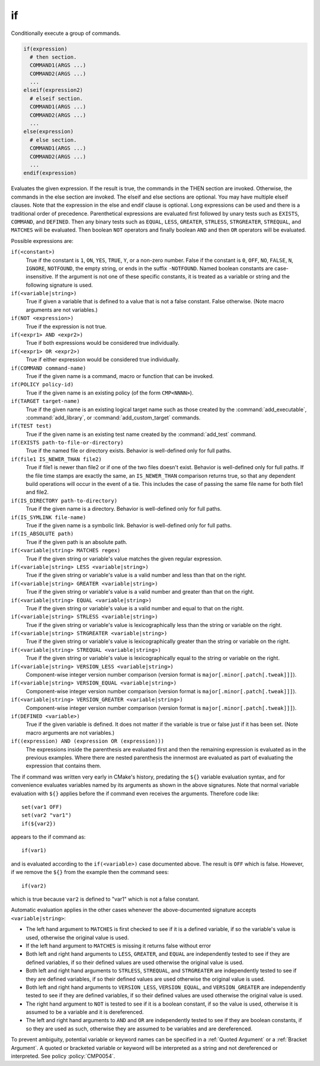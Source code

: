 if
--

Conditionally execute a group of commands.

.. code-block:: cmake

 if(expression)
   # then section.
   COMMAND1(ARGS ...)
   COMMAND2(ARGS ...)
   ...
 elseif(expression2)
   # elseif section.
   COMMAND1(ARGS ...)
   COMMAND2(ARGS ...)
   ...
 else(expression)
   # else section.
   COMMAND1(ARGS ...)
   COMMAND2(ARGS ...)
   ...
 endif(expression)

Evaluates the given expression.  If the result is true, the commands
in the THEN section are invoked.  Otherwise, the commands in the else
section are invoked.  The elseif and else sections are optional.  You
may have multiple elseif clauses.  Note that the expression in the
else and endif clause is optional.  Long expressions can be used and
there is a traditional order of precedence.  Parenthetical expressions
are evaluated first followed by unary tests such as ``EXISTS``,
``COMMAND``, and ``DEFINED``.  Then any binary tests such as
``EQUAL``, ``LESS``, ``GREATER``, ``STRLESS``, ``STRGREATER``,
``STREQUAL``, and ``MATCHES`` will be evaluated.  Then boolean ``NOT``
operators and finally boolean ``AND`` and then ``OR`` operators will
be evaluated.

Possible expressions are:

``if(<constant>)``
 True if the constant is ``1``, ``ON``, ``YES``, ``TRUE``, ``Y``,
 or a non-zero number.  False if the constant is ``0``, ``OFF``,
 ``NO``, ``FALSE``, ``N``, ``IGNORE``, ``NOTFOUND``, the empty string,
 or ends in the suffix ``-NOTFOUND``.  Named boolean constants are
 case-insensitive.  If the argument is not one of these specific
 constants, it is treated as a variable or string and the following
 signature is used.

``if(<variable|string>)``
 True if given a variable that is defined to a value that is not a false
 constant.  False otherwise.  (Note macro arguments are not variables.)

``if(NOT <expression>)``
 True if the expression is not true.

``if(<expr1> AND <expr2>)``
 True if both expressions would be considered true individually.

``if(<expr1> OR <expr2>)``
 True if either expression would be considered true individually.

``if(COMMAND command-name)``
 True if the given name is a command, macro or function that can be
 invoked.

``if(POLICY policy-id)``
 True if the given name is an existing policy (of the form ``CMP<NNNN>``).

``if(TARGET target-name)``
 True if the given name is an existing logical target name such as those
 created by the :command:`add_executable`, :command:`add_library`, or
 :command:`add_custom_target` commands.

``if(TEST test)``
 True if the given name is an existing test name created by the
 :command:`add_test` command.

``if(EXISTS path-to-file-or-directory)``
 True if the named file or directory exists.  Behavior is well-defined
 only for full paths.

``if(file1 IS_NEWER_THAN file2)``
 True if file1 is newer than file2 or if one of the two files doesn't
 exist.  Behavior is well-defined only for full paths.  If the file
 time stamps are exactly the same, an ``IS_NEWER_THAN`` comparison returns
 true, so that any dependent build operations will occur in the event
 of a tie.  This includes the case of passing the same file name for
 both file1 and file2.

``if(IS_DIRECTORY path-to-directory)``
 True if the given name is a directory.  Behavior is well-defined only
 for full paths.

``if(IS_SYMLINK file-name)``
 True if the given name is a symbolic link.  Behavior is well-defined
 only for full paths.

``if(IS_ABSOLUTE path)``
 True if the given path is an absolute path.

``if(<variable|string> MATCHES regex)``
 True if the given string or variable's value matches the given regular
 expression.

``if(<variable|string> LESS <variable|string>)``
 True if the given string or variable's value is a valid number and less
 than that on the right.

``if(<variable|string> GREATER <variable|string>)``
 True if the given string or variable's value is a valid number and greater
 than that on the right.

``if(<variable|string> EQUAL <variable|string>)``
 True if the given string or variable's value is a valid number and equal
 to that on the right.

``if(<variable|string> STRLESS <variable|string>)``
 True if the given string or variable's value is lexicographically less
 than the string or variable on the right.

``if(<variable|string> STRGREATER <variable|string>)``
 True if the given string or variable's value is lexicographically greater
 than the string or variable on the right.

``if(<variable|string> STREQUAL <variable|string>)``
 True if the given string or variable's value is lexicographically equal
 to the string or variable on the right.

``if(<variable|string> VERSION_LESS <variable|string>)``
 Component-wise integer version number comparison (version format is
 ``major[.minor[.patch[.tweak]]]``).

``if(<variable|string> VERSION_EQUAL <variable|string>)``
 Component-wise integer version number comparison (version format is
 ``major[.minor[.patch[.tweak]]]``).

``if(<variable|string> VERSION_GREATER <variable|string>)``
 Component-wise integer version number comparison (version format is
 ``major[.minor[.patch[.tweak]]]``).

``if(DEFINED <variable>)``
 True if the given variable is defined.  It does not matter if the
 variable is true or false just if it has been set.  (Note macro
 arguments are not variables.)

``if((expression) AND (expression OR (expression)))``
 The expressions inside the parenthesis are evaluated first and then
 the remaining expression is evaluated as in the previous examples.
 Where there are nested parenthesis the innermost are evaluated as part
 of evaluating the expression that contains them.

The if command was written very early in CMake's history, predating
the ``${}`` variable evaluation syntax, and for convenience evaluates
variables named by its arguments as shown in the above signatures.
Note that normal variable evaluation with ``${}`` applies before the if
command even receives the arguments.  Therefore code like::

 set(var1 OFF)
 set(var2 "var1")
 if(${var2})

appears to the if command as::

 if(var1)

and is evaluated according to the ``if(<variable>)`` case documented
above.  The result is ``OFF`` which is false.  However, if we remove the
``${}`` from the example then the command sees::

 if(var2)

which is true because ``var2`` is defined to "var1" which is not a false
constant.

Automatic evaluation applies in the other cases whenever the
above-documented signature accepts ``<variable|string>``:

* The left hand argument to ``MATCHES`` is first checked to see if it is
  a defined variable, if so the variable's value is used, otherwise the
  original value is used.

* If the left hand argument to ``MATCHES`` is missing it returns false
  without error

* Both left and right hand arguments to ``LESS``, ``GREATER``, and
  ``EQUAL`` are independently tested to see if they are defined
  variables, if so their defined values are used otherwise the original
  value is used.

* Both left and right hand arguments to ``STRLESS``, ``STREQUAL``, and
  ``STRGREATER`` are independently tested to see if they are defined
  variables, if so their defined values are used otherwise the original
  value is used.

* Both left and right hand arguments to ``VERSION_LESS``,
  ``VERSION_EQUAL``, and ``VERSION_GREATER`` are independently tested
  to see if they are defined variables, if so their defined values are
  used otherwise the original value is used.

* The right hand argument to ``NOT`` is tested to see if it is a boolean
  constant, if so the value is used, otherwise it is assumed to be a
  variable and it is dereferenced.

* The left and right hand arguments to ``AND`` and ``OR`` are independently
  tested to see if they are boolean constants, if so they are used as
  such, otherwise they are assumed to be variables and are dereferenced.

To prevent ambiguity, potential variable or keyword names can be
specified in a :ref:`Quoted Argument` or a :ref:`Bracket Argument`.
A quoted or bracketed variable or keyword will be interpreted as a
string and not dereferenced or interpreted.
See policy :policy:`CMP0054`.
